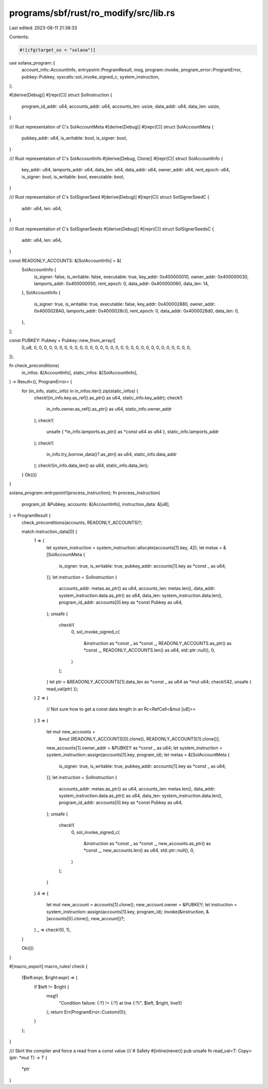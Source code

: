 programs/sbf/rust/ro_modify/src/lib.rs
======================================

Last edited: 2023-08-11 21:38:33

Contents:

.. code-block:: rs

    #![cfg(target_os = "solana")]

use solana_program::{
    account_info::AccountInfo, entrypoint::ProgramResult, msg, program::invoke,
    program_error::ProgramError, pubkey::Pubkey, syscalls::sol_invoke_signed_c, system_instruction,
};

#[derive(Debug)]
#[repr(C)]
struct SolInstruction {
    program_id_addr: u64,
    accounts_addr: u64,
    accounts_len: usize,
    data_addr: u64,
    data_len: usize,
}

/// Rust representation of C's SolAccountMeta
#[derive(Debug)]
#[repr(C)]
struct SolAccountMeta {
    pubkey_addr: u64,
    is_writable: bool,
    is_signer: bool,
}

/// Rust representation of C's SolAccountInfo
#[derive(Debug, Clone)]
#[repr(C)]
struct SolAccountInfo {
    key_addr: u64,
    lamports_addr: u64,
    data_len: u64,
    data_addr: u64,
    owner_addr: u64,
    rent_epoch: u64,
    is_signer: bool,
    is_writable: bool,
    executable: bool,
}

/// Rust representation of C's SolSignerSeed
#[derive(Debug)]
#[repr(C)]
struct SolSignerSeedC {
    addr: u64,
    len: u64,
}

/// Rust representation of C's SolSignerSeeds
#[derive(Debug)]
#[repr(C)]
struct SolSignerSeedsC {
    addr: u64,
    len: u64,
}

const READONLY_ACCOUNTS: &[SolAccountInfo] = &[
    SolAccountInfo {
        is_signer: false,
        is_writable: false,
        executable: true,
        key_addr: 0x400000010,
        owner_addr: 0x400000030,
        lamports_addr: 0x400000050,
        rent_epoch: 0,
        data_addr: 0x400000060,
        data_len: 14,
    },
    SolAccountInfo {
        is_signer: true,
        is_writable: true,
        executable: false,
        key_addr: 0x400002880,
        owner_addr: 0x4000028A0,
        lamports_addr: 0x4000028c0,
        rent_epoch: 0,
        data_addr: 0x4000028d0,
        data_len: 0,
    },
];

const PUBKEY: Pubkey = Pubkey::new_from_array([
    0_u8, 0, 0, 0, 0, 0, 0, 0, 0, 0, 0, 0, 0, 0, 0, 0, 0, 0, 0, 0, 0, 0, 0, 0, 0, 0, 0, 0, 0, 0, 0,
    0,
]);

fn check_preconditions(
    in_infos: &[AccountInfo],
    static_infos: &[SolAccountInfo],
) -> Result<(), ProgramError> {
    for (in_info, static_info) in in_infos.iter().zip(static_infos) {
        check!(in_info.key.as_ref().as_ptr() as u64, static_info.key_addr);
        check!(
            in_info.owner.as_ref().as_ptr() as u64,
            static_info.owner_addr
        );
        check!(
            unsafe { *in_info.lamports.as_ptr() as *const u64 as u64 },
            static_info.lamports_addr
        );
        check!(
            in_info.try_borrow_data()?.as_ptr() as u64,
            static_info.data_addr
        );
        check!(in_info.data_len() as u64, static_info.data_len);
    }
    Ok(())
}

solana_program::entrypoint!(process_instruction);
fn process_instruction(
    program_id: &Pubkey,
    accounts: &[AccountInfo],
    instruction_data: &[u8],
) -> ProgramResult {
    check_preconditions(accounts, READONLY_ACCOUNTS)?;

    match instruction_data[0] {
        1 => {
            let system_instruction = system_instruction::allocate(accounts[1].key, 42);
            let metas = &[SolAccountMeta {
                is_signer: true,
                is_writable: true,
                pubkey_addr: accounts[1].key as *const _ as u64,
            }];
            let instruction = SolInstruction {
                accounts_addr: metas.as_ptr() as u64,
                accounts_len: metas.len(),
                data_addr: system_instruction.data.as_ptr() as u64,
                data_len: system_instruction.data.len(),
                program_id_addr: accounts[0].key as *const Pubkey as u64,
            };
            unsafe {
                check!(
                    0,
                    sol_invoke_signed_c(
                        &instruction as *const _ as *const _,
                        READONLY_ACCOUNTS.as_ptr() as *const _,
                        READONLY_ACCOUNTS.len() as u64,
                        std::ptr::null(),
                        0,
                    )
                );
            }
            let ptr = &READONLY_ACCOUNTS[1].data_len as *const _ as u64 as *mut u64;
            check!(42, unsafe { read_val(ptr) });
        }
        2 => {
            // Not sure how to get a const data length in an Rc<RefCell<&mut [u8]>>
        }
        3 => {
            let mut new_accounts =
                &mut [READONLY_ACCOUNTS[0].clone(), READONLY_ACCOUNTS[1].clone()];
            new_accounts[1].owner_addr = &PUBKEY as *const _ as u64;
            let system_instruction = system_instruction::assign(accounts[1].key, program_id);
            let metas = &[SolAccountMeta {
                is_signer: true,
                is_writable: true,
                pubkey_addr: accounts[1].key as *const _ as u64,
            }];
            let instruction = SolInstruction {
                accounts_addr: metas.as_ptr() as u64,
                accounts_len: metas.len(),
                data_addr: system_instruction.data.as_ptr() as u64,
                data_len: system_instruction.data.len(),
                program_id_addr: accounts[0].key as *const Pubkey as u64,
            };
            unsafe {
                check!(
                    0,
                    sol_invoke_signed_c(
                        &instruction as *const _ as *const _,
                        new_accounts.as_ptr() as *const _,
                        new_accounts.len() as u64,
                        std::ptr::null(),
                        0,
                    )
                );
            }
        }
        4 => {
            let mut new_account = accounts[1].clone();
            new_account.owner = &PUBKEY;
            let instruction = system_instruction::assign(accounts[1].key, program_id);
            invoke(&instruction, &[accounts[0].clone(), new_account])?;
        }
        _ => check!(0, 1),
    }

    Ok(())
}

#[macro_export]
macro_rules! check {
    ($left:expr, $right:expr) => {
        if $left != $right {
            msg!(
                "Condition failure: {:?} != {:?} at line {:?}",
                $left,
                $right,
                line!()
            );
            return Err(ProgramError::Custom(0));
        }
    };
}

/// Skirt the compiler and force a read from a const value
/// # Safety
#[inline(never)]
pub unsafe fn read_val<T: Copy>(ptr: *mut T) -> T {
    *ptr
}


